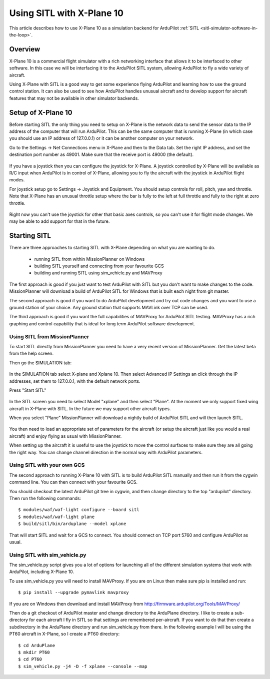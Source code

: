 .. _sitl_with_xplane:

==========================
Using SITL with X-Plane 10
==========================

.. figure:: ../images/xplane-pt60.jpg
   :target: ../_images/xplane-pt60.jpg

This article describes how to use X-Plane 10 as a simulation backend for
ArduPilot :ref:`SITL <sitl-simulator-software-in-the-loop>`.

Overview
========

X-Plane 10 is a commercial flight simulator with a rich networking
interface that allows it to be interfaced to other software. In this
case we will be interfacing it to the ArduPilot SITL system, allowing
ArduPilot to fly a wide variety of aircraft.

Using X-Plane with SITL is a good way to get some experience flying
ArduPilot and learning how to use the ground control station. It can
also be used to see how ArduPilot handles unusual aircraft and to
develop support for aircraft features that may not be available in
other simulator backends.

Setup of X-Plane 10
===================

Before starting SITL the only thing you need to setup on X-Plane is
the network data to send the sensor data to the IP address of the
computer that will run ArduPilot. This can be the same computer that
is running X-Plane (in which case you should use an IP address of
127.0.0.1) or it can be another computer on your network.

Go to the Settings -> Net Connections menu in X-Plane and then to the
Data tab. Set the right IP address, and set the destination port
number as 49001. Make sure that the receive port is 49000 (the
default).

.. figure:: ../images/xplane-network-data.jpg
   :target: ../_images/xplane-network-data.jpg

If you have a joystick then you can configure the joystick for
X-Plane. A joystick controlled by X-Plane will be available as R/C
input when ArduPilot is in control of X-Plane, allowing you to fly the
aircraft with the joystick in ArduPilot flight modes.

For joystick setup go to Settings -> Joystick and Equipment. You
should setup controls for roll, pitch, yaw and throttle. Note that
X-Plane has an unusual throttle setup where the bar is fully to the
left at full throttle and fully to the right at zero throttle.

.. figure:: ../images/xplane-joystick-setup.jpg
   :target: ../_images/xplane-joystick-setup.jpg

Right now you can't use the joystick for other that basic axes
controls, so you can't use it for flight mode changes. We may be able
to add support for that in the future.

Starting SITL
=============

There are three approaches to starting SITL with X-Plane depending on
what you are wanting to do.

  - running SITL from within MissionPlanner on Windows
  - building SITL yourself and connecting from your favourite GCS
  - building and running SITL using sim_vehicle.py and MAVProxy

The first approach is good if you just want to test ArduPilot with
SITL but you don't want to make changes to the code. MissionPlanner
will download a build of ArduPilot SITL for Windows that is built each
night from git master.

The second approach is good if you want to do ArduPilot development
and try out code changes and you want to use a ground station of your
choice. Any ground station that supports MAVLink over TCP can be used.

The third approach is good if you want the full capabilities of
MAVProxy for ArduPilot SITL testing. MAVProxy has a rich graphing and
control capability that is ideal for long term ArduPilot software
development.

Using SITL from MissionPlanner
------------------------------

To start SITL directly from MissionPlanner you need to have a very
recent version of MissionPlanner. Get the latest beta from the help
screen.

Then go the SIMULATION tab:

.. figure:: ../images/xplane-missionplanner1.jpg
   :target: ../_images/xplane-missionplanner1.jpg

In the SIMULATION tab select X-plane and Xplane 10. Then select
Advanced IP Settings an click through the IP addresses, set them 
to 127.0.0.1, with the default network ports.

Press "Start SITL"

.. figure:: ../images/xplane-missionplanner2.jpg
   :target: ../_images/xplane-missionplanner2.jpg

In the SITL screen you need to select Model "xplane" and then select
"Plane". At the moment we only support fixed wing aircraft in X-Plane
with SITL. In the future we may support other aircraft types.

When you select "Plane" MissionPlanner will download a nightly build
of ArduPilot SITL and will then launch SITL.

.. figure:: ../images/xplane-missionplanner3.jpg
   :target: ../_images/xplane-missionplanner3.jpg

You then need to load an appropriate set of parameters for the
aircraft (or setup the aircraft just like you would a real aircraft)
and enjoy flying as usual with MissionPlanner.

When setting up the aircraft it is useful to use the joystick to move
the control surfaces to make sure they are all going the right
way. You can change channel direction in the normal way with ArduPilot
parameters.


Using SITL with your own GCS
----------------------------

The second approach to running X-Plane 10 with SITL is to build
ArduPilot SITL manually and then run it from the cygwin command
line. You can then connect with your favourite GCS.

You should checkout the latest ArduPilot git tree in cygwin, and then
change directory to the top "ardupilot" directory. Then run the
following commands::

  $ modules/waf/waf-light configure --board sitl
  $ modules/waf/waf-light plane
  $ build/sitl/bin/arduplane --model xplane

.. figure:: ../images/xplane-waf.jpg
   :target: ../_images/xplane-waf.jpg

That will start SITL and wait for a GCS to connect. You should connect
on TCP port 5760 and configure ArduPilot as usual.

Using SITL with sim_vehicle.py
------------------------------

The sim_vehicle.py script gives you a lot of options for launching all
of the different simulation systems that work with ArduPilot,
including X-Plane 10.

To use sim_vehicle.py you will need to install MAVProxy. If you are on
Linux then make sure pip is installed and run::

  $ pip install --upgrade pymavlink mavproxy
  
If you are on Windows then download and install MAVProxy from
http://firmware.ardupilot.org/Tools/MAVProxy/

Then do a git checkout of ArduPilot master and change directory to the
ArduPlane directory. I like to create a sub-directory for each
aircraft I fly in SITL so that settings are remembered
per-aircraft. If you want to do that then create a subdirectory in the
ArduPlane directory and run sim_vehicle.py from there. In the
following example I will be using the PT60 aircraft in X-Plane, so I
create a PT60 directory::

 $ cd ArduPlane
 $ mkdir PT60
 $ cd PT60
 $ sim_vehicle.py -j4 -D -f xplane --console --map

